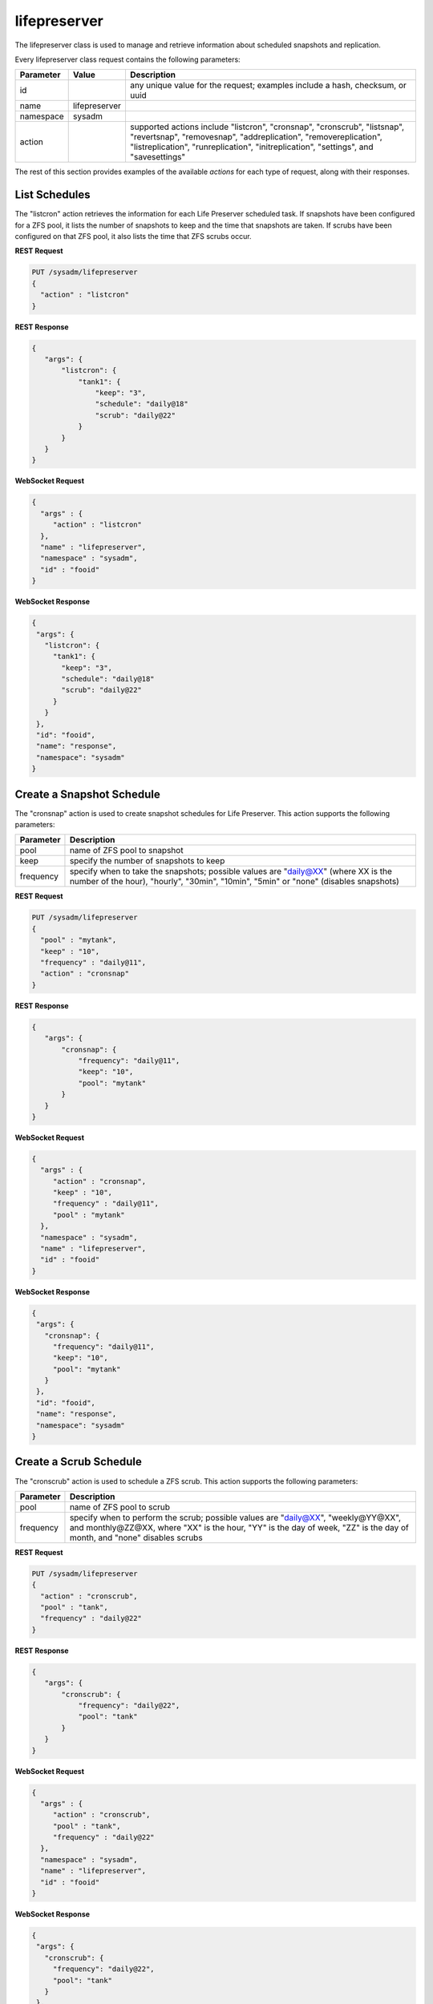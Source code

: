 .. _lifepreserver:

lifepreserver
*************

The lifepreserver class is used to manage and retrieve information about scheduled snapshots and replication.

Every lifepreserver class request contains the following parameters:

+---------------------------------+---------------+----------------------------------------------------------------------------------------------------------------------+
| **Parameter**                   | **Value**     | **Description**                                                                                                      |
|                                 |               |                                                                                                                      |
+=================================+===============+======================================================================================================================+
| id                              |               | any unique value for the request; examples include a hash, checksum, or uuid                                         |
|                                 |               |                                                                                                                      |
+---------------------------------+---------------+----------------------------------------------------------------------------------------------------------------------+
| name                            | lifepreserver |                                                                                                                      |
|                                 |               |                                                                                                                      |
+---------------------------------+---------------+----------------------------------------------------------------------------------------------------------------------+
| namespace                       | sysadm        |                                                                                                                      |
|                                 |               |                                                                                                                      |
+---------------------------------+---------------+----------------------------------------------------------------------------------------------------------------------+
| action                          |               | supported actions include "listcron", "cronsnap", "cronscrub", "listsnap", "revertsnap", "removesnap",               |
|                                 |               | "addreplication", "removereplication", "listreplication", "runreplication", "initreplication", "settings", and       |
|                                 |               | "savesettings"                                                                                                       |
|                                 |               |                                                                                                                      |
+---------------------------------+---------------+----------------------------------------------------------------------------------------------------------------------+

The rest of this section provides examples of the available *actions* for each type of request, along with their responses.

.. index:: listcron, Life Preserver

.. _List Schedules:

List Schedules
==============

The "listcron" action retrieves the information for each Life Preserver scheduled task. If snapshots have been configured for a ZFS pool, it lists the number of snapshots to keep and
the time that snapshots are taken. If scrubs have been configured on that ZFS pool, it also lists the time that ZFS scrubs occur.

**REST Request**

.. code-block:: json

 PUT /sysadm/lifepreserver
 {
   "action" : "listcron"
 }


**REST Response**

.. code-block:: json

 {
    "args": {
        "listcron": {
            "tank1": {
                "keep": "3",
                "schedule": "daily@18"
                "scrub": "daily@22"
            }
        }
    }
 }
 
**WebSocket Request**

.. code-block:: json

 {
   "args" : {
      "action" : "listcron"
   },
   "name" : "lifepreserver",
   "namespace" : "sysadm",
   "id" : "fooid"
 }

**WebSocket Response**

.. code-block:: json

 {
  "args": {
    "listcron": {
      "tank1": {
        "keep": "3",
        "schedule": "daily@18"
        "scrub": "daily@22"
      }
    }
  },
  "id": "fooid",
  "name": "response",
  "namespace": "sysadm"
 }

.. index:: cronsnap, Life Preserver
 
.. _Create a Snapshot Schedule:

Create a Snapshot Schedule
==========================

The "cronsnap" action is used to create snapshot schedules for Life Preserver. This action supports the following parameters:

+---------------------------------+----------------------------------------------------------------------------------------------------------------------+
| **Parameter**                   | **Description**                                                                                                      |
|                                 |                                                                                                                      |
+=================================+======================================================================================================================+
| pool                            | name of ZFS pool to snapshot                                                                                         |
|                                 |                                                                                                                      |
+---------------------------------+----------------------------------------------------------------------------------------------------------------------+
| keep                            | specify the number of snapshots to keep                                                                              |
|                                 |                                                                                                                      |
+---------------------------------+----------------------------------------------------------------------------------------------------------------------+
| frequency                       | specify when to take the snapshots; possible values are "daily@XX" (where XX is the number of the hour),             |
|                                 | "hourly", "30min", "10min", "5min" or "none" (disables snapshots)                                                    |
|                                 |                                                                                                                      |
+---------------------------------+----------------------------------------------------------------------------------------------------------------------+


**REST Request**

.. code-block:: json

  PUT /sysadm/lifepreserver
  {
    "pool" : "mytank",
    "keep" : "10",
    "frequency" : "daily@11",
    "action" : "cronsnap"
  }

**REST Response**

.. code-block:: json

 {
    "args": {
        "cronsnap": {
            "frequency": "daily@11",
            "keep": "10",
            "pool": "mytank"
        }
    }
 }

**WebSocket Request**

.. code-block:: json

 {
   "args" : {
      "action" : "cronsnap",
      "keep" : "10",
      "frequency" : "daily@11",
      "pool" : "mytank"
   },
   "namespace" : "sysadm",
   "name" : "lifepreserver",
   "id" : "fooid"
 }

**WebSocket Response**

.. code-block:: json

 {
  "args": {
    "cronsnap": {
      "frequency": "daily@11",
      "keep": "10",
      "pool": "mytank"
    }
  },
  "id": "fooid",
  "name": "response",
  "namespace": "sysadm"
 }
 
.. index:: cronscrub, Life Preserver
 
.. _Create a Scrub Schedule:

Create a Scrub Schedule
==========================

The "cronscrub" action is used to schedule a ZFS scrub. This action supports the following parameters:

+---------------------------------+----------------------------------------------------------------------------------------------------------------------+
| **Parameter**                   | **Description**                                                                                                      |
|                                 |                                                                                                                      |
+=================================+======================================================================================================================+
| pool                            | name of ZFS pool to scrub                                                                                            |
|                                 |                                                                                                                      |
+---------------------------------+----------------------------------------------------------------------------------------------------------------------+
| frequency                       | specify when to perform the scrub; possible values are "daily@XX", "weekly@YY@XX", and monthly@ZZ@XX, where "XX" is  |
|                                 | the hour, "YY" is the day of week, "ZZ" is the day of month, and "none" disables scrubs                              |
|                                 |                                                                                                                      |
+---------------------------------+----------------------------------------------------------------------------------------------------------------------+

**REST Request**

.. code-block:: json

 PUT /sysadm/lifepreserver
 {
   "action" : "cronscrub",
   "pool" : "tank",
   "frequency" : "daily@22"
 }

**REST Response**

.. code-block:: json

 {
    "args": {
        "cronscrub": {
            "frequency": "daily@22",
            "pool": "tank"
        }
    }
 }

**WebSocket Request**

.. code-block:: json

 {
   "args" : {
      "action" : "cronscrub",
      "pool" : "tank",
      "frequency" : "daily@22"
   },
   "namespace" : "sysadm",
   "name" : "lifepreserver",
   "id" : "fooid"
 }

**WebSocket Response**

.. code-block:: json

 {
  "args": {
    "cronscrub": {
      "frequency": "daily@22",
      "pool": "tank"
    }
  },
  "id": "fooid",
  "name": "response",
  "namespace": "sysadm"
 }

.. index:: listsnap, Life Preserver
 
.. _List Snapshots:

List Snapshots
==============

The "listsnap" action retrieves the list of saved snapshots.

**REST Request**

.. code-block:: json

 PUT /sysadm/lifepreserver
 {
   "pool" : "tank1",
   "action" : "listsnap"
 }

**REST Response**

.. code-block:: json

 {
    "args": {
        "listsnap": {
            "tank1@auto-2016-01-04-18-00-00": {
                "comment": "Automated Snapshot"
            },
            "tank1@auto-2016-01-05-18-00-00": {
                "comment": "Automated Snapshot"
            },
            "tank1@auto-2016-01-06-18-00-00": {
                "comment": "Automated Snapshot"
            },
            "tank1@auto-2016-01-07-18-00-00": {
                "comment": "Automated Snapshot"
            }
        }
    }
 }

**WebSocket Request**

.. code-block:: json

 {
   "name" : "lifepreserver",
   "args" : {
      "pool" : "tank1",
      "action" : "listsnap"
   },
   "namespace" : "sysadm",
   "id" : "fooid"
 }

**WebSocket Response**

.. code-block:: json

 {
  "args": {
    "listsnap": {
      "tank1@auto-2016-01-04-18-00-00": {
        "comment": "Automated Snapshot"
      },
      "tank1@auto-2016-01-05-18-00-00": {
        "comment": "Automated Snapshot"
      },
      "tank1@auto-2016-01-06-18-00-00": {
        "comment": "Automated Snapshot"
      },
      "tank1@auto-2016-01-07-18-00-00": {
        "comment": "Automated Snapshot"
      }
    }
  },
  "id": "fooid",
  "name": "response",
  "namespace": "sysadm"
 }

.. index:: revertsnap, Life Preserver
 
.. _Revert a Snapshot:

Revert a Snapshot
=================

The "revertsnap" action is used to rollback the contents of the specified dataset to the point in time that the specified snapshot was taken.

.. warning:: performing this operation will revert the contents of the dataset back in time, meaning that all changes to the dataset's files that occurred since the snapshot was taken will
   be lost.

**REST Request**

.. code-block:: json

 PUT /sysadm/lifepreserver
 {
   "snap" : "auto-2016-01-09-18-00-00",
   "dataset" : "tank1/usr/jails",
   "action" : "revertsnap"
 }

**REST Response**

.. code-block:: json

 {
    "args": {
        "revertsnap": {
            "dataset": "tank1/usr/jails",
            "snap": "auto-2016-01-09-18-00-00"
        }
    }
 }

**WebSocket Request**

.. code-block:: json

 {
   "args" : {
      "dataset" : "tank1/usr/jails",
      "action" : "revertsnap",
      "snap" : "auto-2016-01-09-18-00-00"
   },
   "namespace" : "sysadm",
   "name" : "lifepreserver",
   "id" : "fooid"
 }

**WebSocket Response**

.. code-block:: json

 {
  "args": {
    "revertsnap": {
      "dataset": "tank1/usr/jails",
      "snap": "auto-2016-01-09-18-00-00"
    }
  },
  "id": "fooid",
  "name": "response",
  "namespace": "sysadm"
 }

.. index:: removesnap, Life Preserver
 
.. _Remove a Snapshot:

Remove a Snapshot
=================

The "removesnap" action is used to remove a ZFS snapshot from the specified dataset or pool.

**REST Request**

.. code-block:: json

 PUT /sysadm/lifepreserver
 {
   "dataset" : "tank1/usr/jails",
   "snap" : "auto-2016-01-09-18-00-00",
   "action" : "removesnap"
 }

**REST Response**

.. code-block:: json

 {
    "args": {
        "removesnap": {
            "dataset": "tank1/usr/jails",
            "snap": "auto-2016-01-09-18-00-00"
        }
    }
 }

**WebSocket Request**

.. code-block:: json

 {
   "args" : {
      "snap" : "auto-2016-01-09-18-00-00",
      "action" : "removesnap",
      "dataset" : "tank1/usr/jails"
   },
   "name" : "lifepreserver",
   "namespace" : "sysadm",
   "id" : "fooid"
 }

**WebSocket Response**

.. code-block:: json

 {
  "args": {
     "removesnap": {
        "dataset": "tank1/usr/jails",
        "snap": "auto-2016-01-09-18-00-00"
     }
  },
  "id": "fooid",
  "name": "response",
  "namespace": "sysadm"
 }

.. index:: addreplication, Life Preserver
 
.. _Add Replication:

Add Replication
===============

The "addreplication" action is used to create a replication task in Life Preserver. This action supports the following parameters:

+---------------------------------+----------------------------------------------------------------------------------------------------------------------+
| **Parameter**                   | **Description**                                                                                                      |
|                                 |                                                                                                                      |
+=================================+======================================================================================================================+
| host                            | remote hostname or IP address                                                                                        |
|                                 |                                                                                                                      |
+---------------------------------+----------------------------------------------------------------------------------------------------------------------+
| port                            | SSH port number on remote system                                                                                     |
|                                 |                                                                                                                      |
+---------------------------------+----------------------------------------------------------------------------------------------------------------------+
| user                            | user must exist on remote system                                                                                     |
|                                 |                                                                                                                      |
+---------------------------------+----------------------------------------------------------------------------------------------------------------------+
| password                        | the password for *user* on remote system                                                                             |
|                                 |                                                                                                                      |
+---------------------------------+----------------------------------------------------------------------------------------------------------------------+
| dataset                         | name of local dataset to replicate                                                                                   |
|                                 |                                                                                                                      |
+---------------------------------+----------------------------------------------------------------------------------------------------------------------+
| remotedataset                   | path to dataset on remote system                                                                                     |
|                                 |                                                                                                                      |
+---------------------------------+----------------------------------------------------------------------------------------------------------------------+
| frequency                       | when to replicate; supported times are "XX" (hour), "sync" (as snapshot is created, not recommended for frequent     |
|                                 | snapshots), "hour" (hourly), "30min" (every 30 minutes), "10min" (every 10 minutes), or "manual" (only when          |
|                                 | requested by user)                                                                                                   |
|                                 |                                                                                                                      |
+---------------------------------+----------------------------------------------------------------------------------------------------------------------+

**REST Request**

.. code-block:: json

 PUT /sysadm/lifepreserver
 {
   "action" : "addreplication",
   "password" : "mypass",
   "dataset" : "tank1",
   "remotedataset" : "tank/backups",
   "user" : "backupuser",
   "frequency" : "22",
   "port" : "22",
   "host" : "192.168.0.10"
 }

**REST Response**

.. code-block:: json

 {
    "args": {
        "addreplication": {
            "frequency": "22",
            "host": "192.168.0.10",
            "ldataset": "tank1",
            "port": "22",
            "rdataset": "tank/backups",
            "user": "backupuser"
        }
    }
 }

**WebSocket Request**

.. code-block:: json

 {
   "namespace" : "sysadm",
   "name" : "lifepreserver",
   "args" : {
      "action" : "addreplication",
      "user" : "backupuser",
      "dataset" : "tank1",
      "frequency" : "22",
      "port" : "22",
      "password" : "mypass",
      "host" : "192.168.0.10",
      "remotedataset" : "tank/backups"
   },
   "id" : "fooid"
 }

**WebSocket Response**

.. code-block:: json

 {
  "args": {
    "addreplication": {
      "frequency": "22",
      "host": "192.168.0.10",
      "ldataset": "tank1",
      "port": "22",
      "rdataset": "tank/backups",
      "user": "backupuser"
    }
  },
  "id": "fooid",
  "name": "response",
  "namespace": "sysadm"
 }

.. index:: removereplication, Life Preserver
 
.. _Remove Replication:

Remove Replication
==================

The "removereplication" action is used to delete an existing replication task. Note that this action only deletes the task--it does not remove any already replicated data from the
remote system.

This action supports the following parameters:

+---------------------------------+----------------------------------------------------------------------------------------------------------------------+
| **Parameter**                   | **Description**                                                                                                      |
|                                 |                                                                                                                      |
+=================================+======================================================================================================================+
| host                            | remote hostname or IP address                                                                                        |
|                                 |                                                                                                                      |
+---------------------------------+----------------------------------------------------------------------------------------------------------------------+
| dataset                         | name of local dataset to remove from replication                                                                     |
|                                 |                                                                                                                      |
+---------------------------------+----------------------------------------------------------------------------------------------------------------------+

**REST Request**

.. code-block:: json

 PUT /sysadm/lifepreserver
 {
   "dataset" : "tank",
   "host" : "192.168.0.10",
   "action" : "removereplication"
 }

**REST Response**

.. code-block:: json

 {
    "args": {
        "removereplication": {
            "dataset": "tank",
            "host": "192.168.0.10"
        }
    }
 }

**WebSocket Request**

.. code-block:: json

 {
   "id" : "fooid",
   "args" : {
      "action" : "removereplication",
      "dataset" : "tank",
      "host" : "192.168.0.10"
   },
   "name" : "lifepreserver",
   "namespace" : "sysadm"
 }

**WebSocket Response**

.. code-block:: json

 {
  "args": {
    "removereplication": {
      "dataset": "tank",
      "host": "192.168.0.10"
    }
  },
  "id": "fooid",
  "name": "response",
  "namespace": "sysadm"
 }
 
.. index:: listreplication, Life Preserver
 
.. _List Replications: 

List Replications
=================

The "listreplication" action is used to retrieve the settings of configured replication tasks. For each task, the response includes the name of the local ZFS pool or dataset to replicate,
the IP address and listening port number of the remote system to replicate to, when the replication occurs (see the "frequency" description in :ref:`Add Replication`), the name of the
dataset on the remote system to store the replicated data ("rdset"), and the name of the replication user account.

**REST Request**

.. code-block:: json

 PUT /sysadm/lifepreserver
 {
   "action" : "listreplication"
 }

**REST Response**

.. code-block:: json

 {
    "args": {
        "listreplication": {
            "tank1->192.168.0.9": {
                "dataset": "tank1",
                "frequency": "22",
                "host": "192.168.0.9",
                "port": "22",
                "rdset": "tank/backups",
                "user": "backups"
            }
        }
    }
 }

**WebSocket Request**

.. code-block:: json

 {
   "namespace" : "sysadm",
   "args" : {
      "action" : "listreplication"
   },
   "id" : "fooid",
   "name" : "lifepreserver"
 }

**WebSocket Response**

.. code-block:: json

 {
  "args": {
    "listreplication": {
      "tank1->192.168.0.9": {
        "dataset": "tank1",
        "frequency": "22",
        "host": "192.168.0.9",
        "port": "22",
        "rdset": "tank/backups",
        "user": "backups"
      }
    }
  },
  "id": "fooid",
  "name": "response",
  "namespace": "sysadm"
 }
 
.. index:: runreplication, Life Preserver
 
.. _Start Replication:

Start Replication
=================

The "runreplication" action can be used to manually replicate the specified dataset to the specified remote server.

**REST Request**

.. code-block:: json

 PUT /sysadm/lifepreserver
 {
   "host" : "10.0.10.100",
   "dataset" : "mypool",
   "action" : "runreplication"
 }

**REST Response**

.. code-block:: json

 {
    "args": {
        "runreplication": {
            "dataset": "mypool",
            "host": "10.0.10.100"
        }
    }
 }

**WebSocket Request**

.. code-block:: json

 {
   "id" : "fooid",
   "name" : "lifepreserver",
   "args" : {
      "host" : "10.0.10.100",
      "dataset" : "mypool",
      "action" : "runreplication"
   },
   "namespace" : "sysadm"
 }

**WebSocket Response**

.. code-block:: json

 {
  "args": {
    "runreplication": {
      "dataset": "mypool",
      "host": "10.0.10.100"
    }
  },
  "id": "fooid",
  "name": "response",
  "namespace": "sysadm"
 }
 
.. index:: initreplication, Life Preserver
 
.. _Initialize Replication:

Initialize Replication
======================

The "initreplication" action can be used to clear the replication data on the remote server. This is useful if a replication becomes stuck. After running this action, issue a
"runreplication" action to start a new replication.

The "initreplication" action supports the following parameters:

+---------------------------------+----------------------------------------------------------------------------------------------------------------------+
| **Parameter**                   | **Description**                                                                                                      |
|                                 |                                                                                                                      |
+=================================+======================================================================================================================+
| host                            | remote hostname or IP address                                                                                        |
|                                 |                                                                                                                      |
+---------------------------------+----------------------------------------------------------------------------------------------------------------------+
| dataset                         | name of local dataset or pool being replicated                                                                       |
|                                 |                                                                                                                      |
+---------------------------------+----------------------------------------------------------------------------------------------------------------------+

**REST Request**

.. code-block:: json

 PUT /sysadm/lifepreserver
 {
   "dataset" : "tank1",
   "host" : "192.168.0.9",
   "action" : "initreplication"
 }

**REST Response**

.. code-block:: json

 {
    "args": {
        "initreplication": {
            "dataset": "tank1",
            "host": "192.168.0.9"
        }
    }
 }

**WebSocket Request**

.. code-block:: json

 {
   "id" : "fooid",
   "args" : {
      "host" : "192.168.0.9",
      "dataset" : "tank1",
      "action" : "initreplication"
   },
   "namespace" : "sysadm",
   "name" : "lifepreserver"
 }

**WebSocket Response**

.. code-block:: json

 {
  "args": {
    "initreplication": {
      "dataset": "tank1",
      "host": "192.168.0.9"
    }
  },
  "id": "fooid",
  "name": "response",
  "namespace": "sysadm"
 }
 
.. index:: settings, Life Preserver
 
.. _View Settings:

View Settings
=============

The "settings" action returns the system-wide settings of the Life Preserver utility. The returned settings include the disk percentage used at which Life Preserver will issue a warning, the
level at which an email will be sent, the email address to send notifications to, and whether or not snapshots are taken recursively (include all child datasets).

Run :command:`lpreserver help set` for more information about each available setting.

**REST Request**

.. code-block:: json

 PUT /sysadm/lifepreserver
 {
   "action" : "settings"
 }

**REST Response**

.. code-block:: json

 {
    "args": {
        "settings": {
            "diskwarn": "85%",
            "email": "WARN",
            "emailaddress": "me@mycompany.com",
            "recursive": "ON"
        }
    }
 }

**WebSocket Request**

.. code-block:: json

 {
   "id" : "fooid",
   "args" : {
      "action" : "settings"
   },
   "namespace" : "sysadm",
   "name" : "lifepreserver"
 }

**WebSocket Response**

.. code-block:: json

 {
  "args": {
    "settings": {
      "diskwarn": "85%",
      "email": "WARN",
      "emailaddress": "me@mycompany.com",
      "recursive": "ON"
    }
  },
  "id": "fooid",
  "name": "response",
  "namespace": "sysadm"
 }

.. index:: savesettings, Life Preserver
 
.. _Save Settings:

Save Settings
=============

The "savesettings" action can be used to modify the system-wide settings of the Life Preserver utility. This action supports the following parameters:

+---------------------------------+----------------------------------------------------------------------------------------------------------------------+
| **Parameter**                   | **Description**                                                                                                      |
|                                 |                                                                                                                      |
+=================================+======================================================================================================================+
| duwarn                          | disk percentage (from 0-99) at which to warn of low disk space                                                       |
|                                 |                                                                                                                      |
+---------------------------------+----------------------------------------------------------------------------------------------------------------------+
| email                           | email address to send notifications to                                                                               |
|                                 |                                                                                                                      |
+---------------------------------+----------------------------------------------------------------------------------------------------------------------+
| emailopts                       | conditions which trigger an email notification; possible values are "ALL" (every snapshot, warning and error),       |
|                                 | "WARN" (warnings and errors--this is the default condition), or "ERROR" (errors only)                                |
|                                 |                                                                                                                      |
+---------------------------------+----------------------------------------------------------------------------------------------------------------------+
| recursive                       | whether or not to include all child datasets in the snapshot; possible values are "true" or "false"                  |
|                                 |                                                                                                                      |
+---------------------------------+----------------------------------------------------------------------------------------------------------------------+

**REST Request**

.. code-block:: json

 PUT /sysadm/lifepreserver
 {
   "emailopts" : "ALL",
   "duwarn" : "70",
   "recursive" : "true",
   "action" : "savesettings",
   "email" : "kris@example.org"
 }

**REST Response**

.. code-block:: json

 {
    "args": {
        "savesettings": {
            "duwarn": "70",
            "email": "kris@example.org",
            "emailopts": "ALL",
            "recursive": "true"
        }
    }
 }

**WebSocket Request**

.. code-block:: json

 {
   "args" : {
      "emailopts" : "ALL",
      "action" : "savesettings",
      "duwarn" : "70",
      "recursive" : "true",
      "email" : "kris@example.org"
   },
   "id" : "fooid",
   "namespace" : "sysadm",
   "name" : "lifepreserver"
 }

**WebSocket Response**

.. code-block:: json

 {
  "args": {
    "savesettings": {
      "duwarn": "70",
      "email": "kris@example.org",
      "emailopts": "ALL",
      "recursive": "true"
    }
  },
  "id": "fooid",
  "name": "response",
  "namespace": "sysadm"
 }